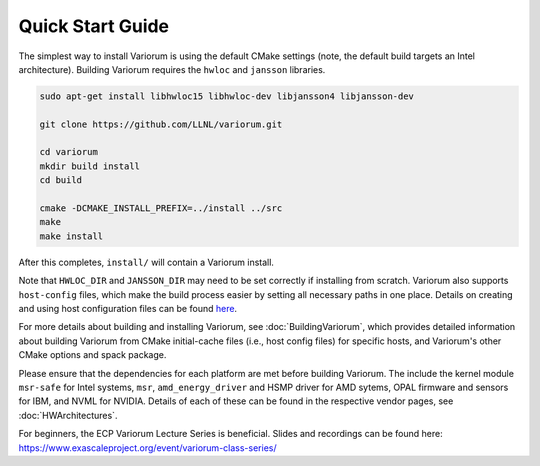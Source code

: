 .. # Copyright 2019-2021 Lawrence Livermore National Security, LLC and other
   # Variorum Project Developers. See the top-level LICENSE file for details.
   #
   # SPDX-License-Identifier: MIT

###################
 Quick Start Guide
###################

The simplest way to install Variorum is using the default CMake settings (note,
the default build targets an Intel architecture). Building Variorum requires the
``hwloc`` and ``jansson`` libraries.

.. code:: bash

   sudo apt-get install libhwloc15 libhwloc-dev libjansson4 libjansson-dev

   git clone https://github.com/LLNL/variorum.git

   cd variorum
   mkdir build install
   cd build

   cmake -DCMAKE_INSTALL_PREFIX=../install ../src
   make
   make install

After this completes, ``install/`` will contain a Variorum install.

Note that ``HWLOC_DIR`` and ``JANSSON_DIR`` may need to be set correctly if 
installing from scratch. Variorum also supports ``host-config`` files, which make
the build process easier by setting all necessary paths in one place. Details on
creating and using host configuration files can be found `here <https://variorum.readthedocs.io/en/2022_update_docs/BuildingVariorum.html#host-config-files>`_. 

For more details about building and installing Variorum, see
:doc:`BuildingVariorum`, which provides detailed information about building
Variorum from CMake initial-cache files (i.e., host config files) for specific
hosts, and Variorum's other CMake options and spack package.

Please ensure that the dependencies for each platform are met before building 
Variorum. The include the kernel module ``msr-safe`` for Intel systems, ``msr``, 
``amd_energy_driver`` and HSMP driver for AMD sytems, OPAL firmware and sensors 
for IBM, and NVML for NVIDIA. Details of each of these can be found in the 
respective vendor pages, see :doc:`HWArchitectures`.

For beginners, the ECP Variorum Lecture Series is beneficial. Slides and recordings
can be found here: https://www.exascaleproject.org/event/variorum-class-series/



